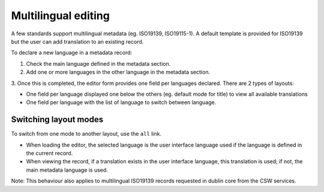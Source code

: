 .. _multilingual-editing:


Multilingual editing
####################

A few standards support multilingual metadata (eg. ISO19139, ISO19115-1). A default
template is provided for ISO19139 but the user can add translation to an existing record.


To declare a new language in a metadata record:

1. Check the main language defined in the metadata section.

2. Add one or more languages in the other language in the metadata section.

3. Once this is completed, the editor form provides one field per languages declared. There are 2 types of
layouts:

- One field per language displayed one below the others (eg. default mode for title) to view all available translations

- One field per language with the list of language to switch between language.

.. figure:: img/multilingual-editing.png


Switching layout modes
-----------------------

To switch from one mode to another layout, use the ``all`` link.

* When loading the editor, the selected language is the user interface language used if the language is defined in the current record.

* When viewing the record, if a translation exists in the user interface language, this translation is used; if not, the main metadata language is used.

Note: This behaviour also applies to multilingual ISO19139 records requested in dublin core from the CSW services.

